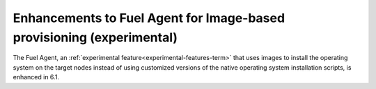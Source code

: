 
Enhancements to Fuel Agent for Image-based provisioning (experimental)
----------------------------------------------------------------------

The Fuel Agent,
an :ref:`experimental feature<experimental-features-term>`
that uses images to install the operating system
on the target nodes instead of using customized versions
of the native operating system installation scripts,
is enhanced in 6.1.


